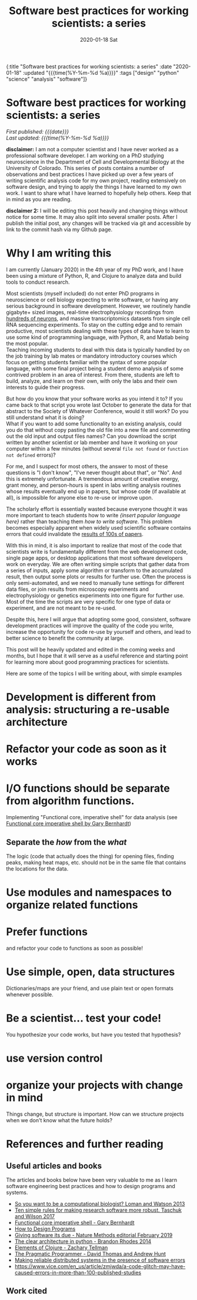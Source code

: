 #+HTML: <div id="edn">
#+HTML: {:title "Software best practices for working scientists: a series" :date "2020-01-18" :updated "{{{time(%Y-%m-%d %a)}}}" :tags ["design" "python" "science" "analysis" "software"]}
#+HTML: </div>
#+OPTIONS: \n:1 toc:nil num:0  ^:{} title:nil
#+PROPERTY: header-args :eval never-export
#+DATE: 2020-01-18 Sat
#+TITLE: Software best practices for working scientists: a series
#+HTML:<h1 id="mainTitle">Software best practices for working scientists: a series</h1>
#+HTML:<div id="timedate">
/First published: {{{date}}}/
/Last updated: {{{time(%Y-%m-%d %a)}}}/
#+HTML:</div>
#+TOC: headlines 2
*disclaimer:* I am not a computer scientist and I have never worked as a professional software developer. I am working on a PhD studying neuroscience in the Department of Cell and Developmental Biology at the University of Colorado. This series of posts contains a number of observations and best practices I have picked up over a few years of writing scientific analysis code for my own project, reading extensively on software design, and trying to apply the things I have learned to my own work. I want to share what I have learned to hopefully help others. Keep that in mind as you are reading. 

*disclaimer 2:* I will be editing this post heavily and changing things without notice for some time. It may also split into several smaller posts. After I publish the initial post, any changes will be tracked via git and accessible by link to the commit hash via my Github page. 

* Why I am writing this

I am currently (January 2020) in the 4th year of my PhD work, and I have been using a mixture of Python, R, and Clojure to analyze data and build tools to conduct research. 

Most scientists (myself included) do not enter PhD programs in neuroscience or cell biology expecting to write software, or having any serious background in software development. However, we routinely handle gigabyte+ sized images, real-time electrophysiology recordings from [[https://www.hhmi.org/news/new-silicon-probes-record-activity-hundreds-neurons-simultaneously][hundreds of neurons]], and massive transcriptomics datasets from single cell RNA sequencing experiments. To stay on the cutting edge and to remain productive, most scientists dealing with these types of data have to learn to use some kind of programming language, with Python, R, and Matlab being the most popular. 
Teaching incoming students to deal with this data is typically handled by on the job training by lab mates or mandatory introductory courses which focus on getting students familiar with the syntax of some popular language, with some final project being a student demo analysis of some contrived problem in an area of interest. From there, students are left to build, analyze, and learn on their own, with only the labs and their own interests to guide their progress. 

But how do you know that your software works as you intend it to? If you came back to that script you wrote last October to generate the data for that abstract to the Society of Whatever Conference, would it still work? Do you still understand what it is doing? 
What if you want to add some functionality to an existing analysis, could you do that without copy pasting the old file into a new file and commenting out the old input and output files names? Can you download the script written by another scientist or lab member and have it working on your computer within a few minutes (without several =file not found= or =function not defined= errors)?

For me, and I suspect for most others, the answer to most of these questions is "I don't know", "I've never thought about that", or "No". And this is extremely unfortunate. A tremendous amount of creative energy, grant money, and person-hours is spent in labs writing analysis routines whose results eventually end up in papers, but whose code (if available at all), is impossible for anyone else to re-use or improve upon. 

The scholarly effort is essentially wasted because everyone thought it was more important to teach students how to write /{insert popular language here}/ rather than teaching them /how to write software/. This problem becomes especially apparent when widely used scientific software contains errors that could invalidate the [[https://www.vice.com/en_us/article/zmjwda/a-code-glitch-may-have-caused-errors-in-more-than-100-published-studies][results of 100s of papers]]. 

With this in mind, it is also important to realize that most of the code that scientists write is fundamentally different from the web development code, single page apps, or desktop applications that most software developers work on everyday. We are often writing simple scripts that gather data from a series of inputs, apply some algorithm or transform to the accumulated result, then output some plots or results for further use. Often the process is only semi-automated, and we need to manually tune settings for different data files, or join results from microscopy experiments and electrophysiology or genetics experiments into one figure for further use. Most of the time the scripts are very specific for one type of data or experiment, and are not meant to be re-used. 
 
Despite this, here I will argue that adopting some good, consistent, software development practices will improve the quality of the code you write, increase the opportunity for code re-use by yourself and others, and lead to better science to benefit the community at large. 

This post will be heavily updated and edited in the coming weeks and months, but I hope that it will serve as a useful reference and starting point for learning more about good programming practices for scientists.

Here are some of the topics I will be writing about, with simple examples

* Development is different from analysis: structuring a re-usable architecture
* Refactor your code as soon as it works
* I/O functions should be separate from algorithm functions.
Implementing "Functional core, imperative shell" for data analysis (see  [[https://www.destroyallsoftware.com/screencasts/catalog/functional-core-imperative-shell][Functional core imperative shell by Gary Bernhardt]])
** Separate the /how/ from the /what/
The logic (code that actually does the thing) for opening files, finding peaks, making heat maps, etc. should not be in the same file that contains the locations for the data. 
* Use modules and namespaces to organize related functions
* Prefer functions
and refactor your code to functions as soon as possible!
* Use simple, open, data structures 
Dictionaries/maps are your friend, and use plain text or open formats whenever possible.
* Be a scientist... test your code!
You hypothesize your code works, but have you tested that hypothesis?
* use version control
* organize your projects with change in mind
Things change, but structure is important. How can we structure projects when we don't know what the future holds?
* References and further reading
** Useful articles and books
The articles and books below have been very valuable to me as I learn software engineering best practices and how to design programs and systems. 

- [[https://www.nature.com/articles/nbt.2740][So you want to be a computational biologist? Loman and Watson 2013]]
- [[https://journals.plos.org/ploscompbiol/article?id=10.1371/journal.pcbi.1005412][Ten simple rules for making research software more robust. Taschuk and Wilson 2017]]
- [[https://www.destroyallsoftware.com/screencasts/catalog/functional-core-imperative-shell][Functional core imperative shell - Gary Bernhardt]]
- [[https://www.htdp.org/2003-09-26/Book/curriculum.html][How to Design Programs]]
- [[https://www.nature.com/articles/s41592-019-0350-x][Giving software its due - Nature Methods editorial February 2019]]
- [[https://www.youtube.com/watch?v=DJtef410XaM][The clear architecture in python - Brandon Rhodes 2014]]
- [[https://elementsofclojure.com/][Elements of Clojure - Zachary Tellman]]
- [[https://pragprog.com/book/tpp20/the-pragmatic-programmer-20th-anniversary-edition][The Pragmatic Programmer - David Thomas and Andrew Hunt]]
- [[http://erlang.org/download/armstrong_thesis_2003.pdf][Making reliable distributed systems in the presence of software errors]]
- https://www.vice.com/en_us/article/zmjwda/a-code-glitch-may-have-caused-errors-in-more-than-100-published-studies
** Work cited




